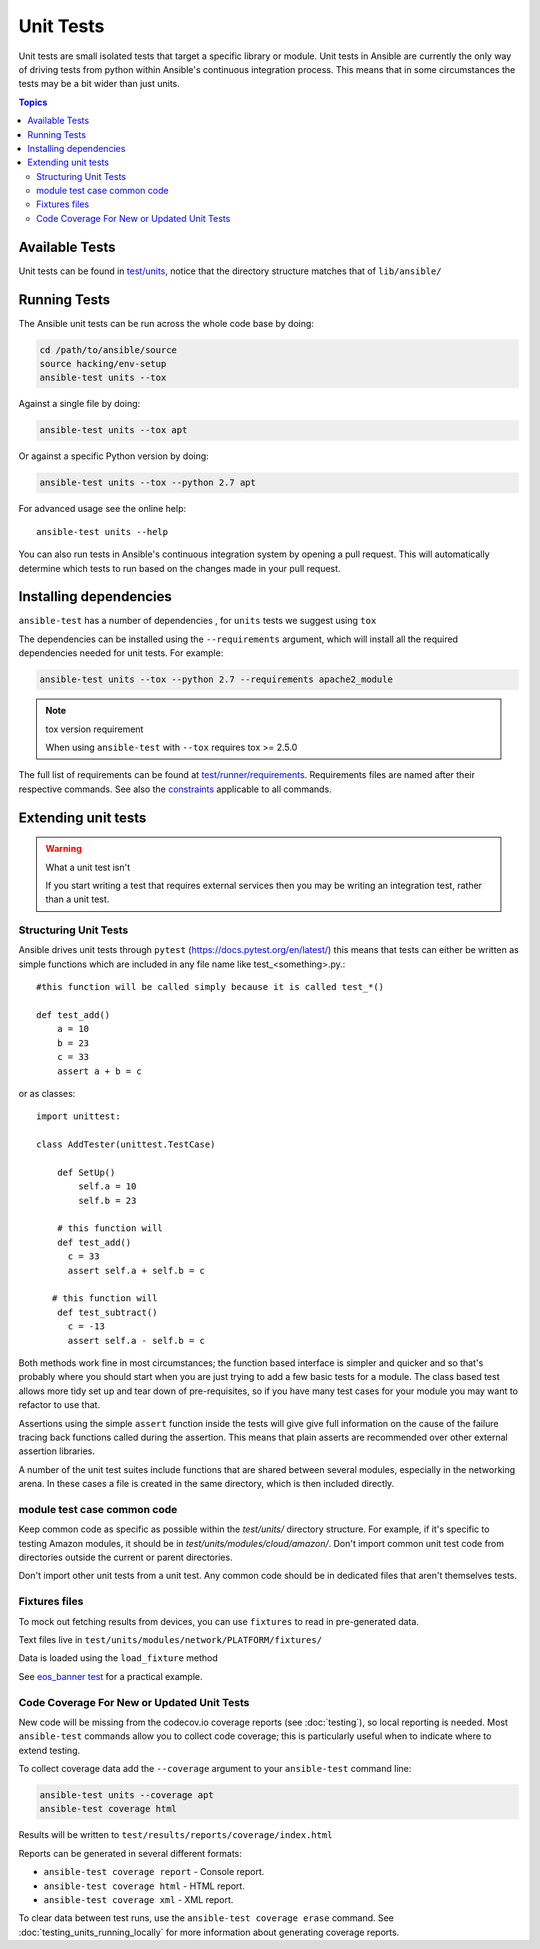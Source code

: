 **********
Unit Tests
**********

Unit tests are small isolated tests that target a specific library or module.  Unit tests
in Ansible are currently the only way of driving tests from python within Ansible's
continuous integration process. This means that in some circumstances the tests may be a
bit wider than just units.

.. contents:: Topics

Available Tests
===============

Unit tests can be found in `test/units
<https://github.com/ansible/ansible/tree/devel/test/units>`_, notice that the directory
structure matches that of ``lib/ansible/``

Running Tests
=============

The Ansible unit tests can be run across the whole code base by doing:

.. code:: shell

    cd /path/to/ansible/source
    source hacking/env-setup
    ansible-test units --tox

Against a single file by doing:

.. code:: shell

   ansible-test units --tox apt

Or against a specific Python version by doing:

.. code:: shell

   ansible-test units --tox --python 2.7 apt


For advanced usage see the online help::

   ansible-test units --help

You can also run tests in Ansible's continuous integration system by opening a pull
request.  This will automatically determine which tests to run based on the changes made
in your pull request.


Installing dependencies
=======================

``ansible-test`` has a number of dependencies , for ``units`` tests we suggest using ``tox``

The dependencies can be installed using the ``--requirements`` argument, which will
install all the required dependencies needed for unit tests. For example:

.. code:: shell

   ansible-test units --tox --python 2.7 --requirements apache2_module


.. note:: tox version requirement

   When using ``ansible-test`` with ``--tox`` requires tox >= 2.5.0


The full list of requirements can be found at `test/runner/requirements
<https://github.com/ansible/ansible/tree/devel/test/runner/requirements>`_. Requirements
files are named after their respective commands. See also the `constraints
<https://github.com/ansible/ansible/blob/devel/test/runner/requirements/constraints.txt>`_
applicable to all commands.


Extending unit tests
====================


.. warning:: What a unit test isn't

   If you start writing a test that requires external services then
   you may be writing an integration test, rather than a unit test.


Structuring Unit Tests
``````````````````````

Ansible drives unit tests through ``pytest``
(https://docs.pytest.org/en/latest/) this means that tests can either
be written as simple functions which are included in any file name
like test_<something>.py.::

  #this function will be called simply because it is called test_*()

  def test_add()
      a = 10
      b = 23
      c = 33
      assert a + b = c
    
or as classes::

  import unittest:
      
  class AddTester(unittest.TestCase)
      
      def SetUp()
          self.a = 10
          self.b = 23
 
      # this function will 
      def test_add()
        c = 33
        assert self.a + self.b = c

     # this function will 
      def test_subtract()
        c = -13
        assert self.a - self.b = c

Both methods work fine in most circumstances; the function based interface is simpler and
quicker and so that's probably where you should start when you are just trying to add a
few basic tests for a module.  The class based test allows more tidy set up and tear down
of pre-requisites, so if you have many test cases for your module you may want to refactor
to use that.  

Assertions using the simple ``assert`` function inside the tests will give give full
information on the cause of the failure tracing back functions called during the
assertion.  This means that plain asserts are recommended over other external assertion
libraries.

A number of the unit test suites include functions that are shared
between several modules, especially in the networking arena.  In these
cases a file is created in the same directory, which is then included
directly.


module test case common code
````````````````````````````

Keep common code as specific as possible within the `test/units/` directory structure. For
example, if it's specific to testing Amazon modules, it should be in
`test/units/modules/cloud/amazon/`. Don't import common unit test code from directories
outside the current or parent directories.

Don't import other unit tests from a unit test. Any common code should be in dedicated
files that aren't themselves tests.


Fixtures files
``````````````
To mock out fetching results from devices, you can use ``fixtures`` to read in
pre-generated data.

Text files live in ``test/units/modules/network/PLATFORM/fixtures/``

Data is loaded using the ``load_fixture`` method

See `eos_banner test
<https://github.com/ansible/ansible/blob/devel/test/units/modules/network/eos/test_eos_banner.py>`_
for a practical example.


Code Coverage For New or Updated Unit Tests
```````````````````````````````````````````
New code will be missing from the codecov.io coverage reports (see :doc:`testing`), so
local reporting is needed.  Most ``ansible-test`` commands allow you to collect code
coverage; this is particularly useful when to indicate where to extend testing.

To collect coverage data add the ``--coverage`` argument to your ``ansible-test`` command line:

.. code:: shell

   ansible-test units --coverage apt
   ansible-test coverage html

Results will be written to ``test/results/reports/coverage/index.html``

Reports can be generated in several different formats:

* ``ansible-test coverage report`` - Console report.
* ``ansible-test coverage html`` - HTML report.
* ``ansible-test coverage xml`` - XML report.

To clear data between test runs, use the ``ansible-test coverage erase`` command.  See
:doc:`testing_units_running_locally` for more information about generating coverage
reports.


.. seealso::

   :doc:`testing_units_modules`
       Special considerations for unit testing modules
   :doc:`testing_running_locally`
       Running tests locally including gathering and reporting coverage data
   `Python 3 documentation - 26.4. unittest — Unit testing framework <https://docs.python.org/3/library/unittest.html>`_
       The documentation of the unittest framework in python 3 
   `Python 2 documentation - 25.3. unittest — Unit testing framework <https://docs.python.org/3/library/unittest.html>`_
       The documentation of the earliest supported unittest framework - from Python 2.6
   `pytest: helps you write better programs <https://docs.pytest.org/en/latest/>`_
       The documentation of pytest - the framework actually used to run Ansible unit tests

